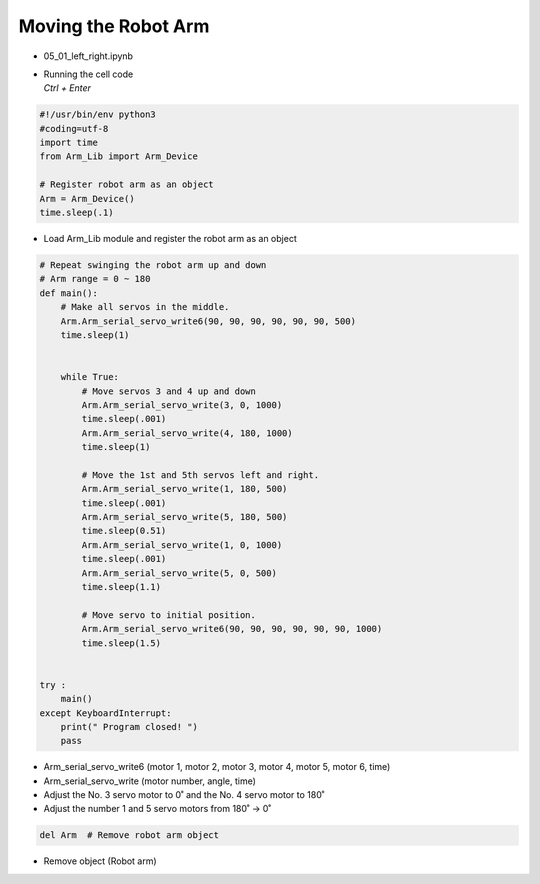 ====================
Moving the Robot Arm
====================

-   05_01_left_right.ipynb
-   | Running the cell code
    | `Ctrl + Enter`

.. image:: ../images/arm1.webp

.. code-block:: python

    #!/usr/bin/env python3
    #coding=utf-8
    import time
    from Arm_Lib import Arm_Device

    # Register robot arm as an object
    Arm = Arm_Device()
    time.sleep(.1)

-   Load Arm_Lib module and register the robot arm as an object


.. code-block:: python

    # Repeat swinging the robot arm up and down
    # Arm range = 0 ~ 180
    def main():
        # Make all servos in the middle.
        Arm.Arm_serial_servo_write6(90, 90, 90, 90, 90, 90, 500)
        time.sleep(1)


        while True:
            # Move servos 3 and 4 up and down
            Arm.Arm_serial_servo_write(3, 0, 1000)
            time.sleep(.001)
            Arm.Arm_serial_servo_write(4, 180, 1000)
            time.sleep(1)
            
            # Move the 1st and 5th servos left and right.
            Arm.Arm_serial_servo_write(1, 180, 500)
            time.sleep(.001)
            Arm.Arm_serial_servo_write(5, 180, 500)
            time.sleep(0.51)
            Arm.Arm_serial_servo_write(1, 0, 1000)
            time.sleep(.001)
            Arm.Arm_serial_servo_write(5, 0, 500)
            time.sleep(1.1)
            
            # Move servo to initial position.
            Arm.Arm_serial_servo_write6(90, 90, 90, 90, 90, 90, 1000)
            time.sleep(1.5)


    try :
        main()
    except KeyboardInterrupt:
        print(" Program closed! ")
        pass


-   Arm_serial_servo_write6 (motor 1, motor 2, motor 3, motor 4, motor 5, motor 6, time)
-   Arm_serial_servo_write (motor number, angle, time)
-   Adjust the No. 3 servo motor to 0˚ and the No. 4 servo motor to 180˚
-   Adjust the number 1 and 5 servo motors from 180˚ -> 0˚

.. code-block:: python

    del Arm  # Remove robot arm object


-   Remove object (Robot arm)